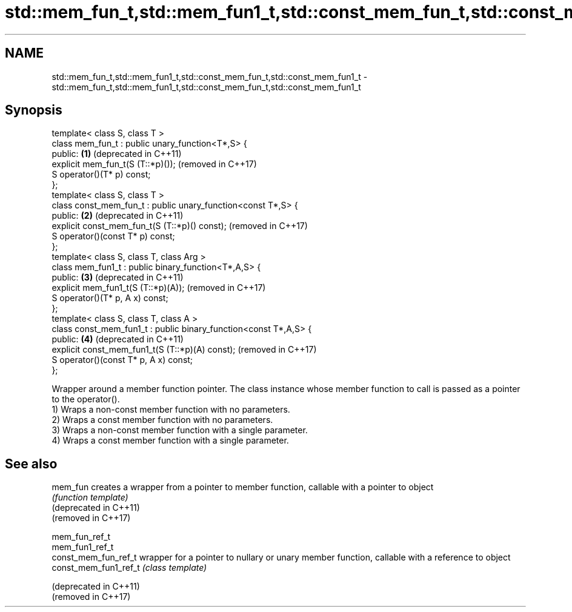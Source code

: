 .TH std::mem_fun_t,std::mem_fun1_t,std::const_mem_fun_t,std::const_mem_fun1_t 3 "2020.03.24" "http://cppreference.com" "C++ Standard Libary"
.SH NAME
std::mem_fun_t,std::mem_fun1_t,std::const_mem_fun_t,std::const_mem_fun1_t \- std::mem_fun_t,std::mem_fun1_t,std::const_mem_fun_t,std::const_mem_fun1_t

.SH Synopsis

  template< class S, class T >
  class mem_fun_t : public unary_function<T*,S> {
  public:                                                         \fB(1)\fP (deprecated in C++11)
  explicit mem_fun_t(S (T::*p)());                                    (removed in C++17)
  S operator()(T* p) const;
  };
  template< class S, class T >
  class const_mem_fun_t : public unary_function<const T*,S> {
  public:                                                         \fB(2)\fP (deprecated in C++11)
  explicit const_mem_fun_t(S (T::*p)() const);                        (removed in C++17)
  S operator()(const T* p) const;
  };
  template< class S, class T, class Arg >
  class mem_fun1_t : public binary_function<T*,A,S> {
  public:                                                         \fB(3)\fP (deprecated in C++11)
  explicit mem_fun1_t(S (T::*p)(A));                                  (removed in C++17)
  S operator()(T* p, A x) const;
  };
  template< class S, class T, class A >
  class const_mem_fun1_t : public binary_function<const T*,A,S> {
  public:                                                         \fB(4)\fP (deprecated in C++11)
  explicit const_mem_fun1_t(S (T::*p)(A) const);                      (removed in C++17)
  S operator()(const T* p, A x) const;
  };

  Wrapper around a member function pointer. The class instance whose member function to call is passed as a pointer to the operator().
  1) Wraps a non-const member function with no parameters.
  2) Wraps a const member function with no parameters.
  3) Wraps a non-const member function with a single parameter.
  4) Wraps a const member function with a single parameter.

.SH See also



  mem_fun               creates a wrapper from a pointer to member function, callable with a pointer to object
                        \fI(function template)\fP
  (deprecated in C++11)
  (removed in C++17)

  mem_fun_ref_t
  mem_fun1_ref_t
  const_mem_fun_ref_t   wrapper for a pointer to nullary or unary member function, callable with a reference to object
  const_mem_fun1_ref_t  \fI(class template)\fP

  (deprecated in C++11)
  (removed in C++17)




